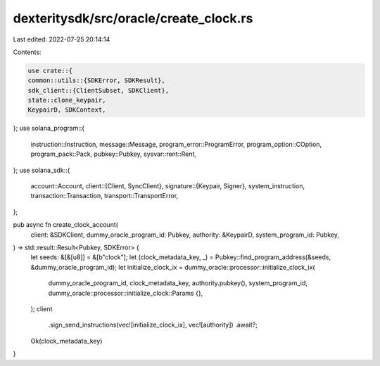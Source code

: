 dexteritysdk/src/oracle/create_clock.rs
=======================================

Last edited: 2022-07-25 20:14:14

Contents:

.. code-block:: rs

    use crate::{
    common::utils::{SDKError, SDKResult},
    sdk_client::{ClientSubset, SDKClient},
    state::clone_keypair,
    KeypairD, SDKContext,
};
use solana_program::{
    instruction::Instruction, message::Message, program_error::ProgramError,
    program_option::COption, program_pack::Pack, pubkey::Pubkey, sysvar::rent::Rent,
};
use solana_sdk::{
    account::Account,
    client::{Client, SyncClient},
    signature::{Keypair, Signer},
    system_instruction,
    transaction::Transaction,
    transport::TransportError,
};

pub async fn create_clock_account(
    client: &SDKClient,
    dummy_oracle_program_id: Pubkey,
    authority: &KeypairD,
    system_program_id: Pubkey,
) -> std::result::Result<Pubkey, SDKError> {
    let seeds: &[&[u8]] = &[b"clock"];
    let (clock_metadata_key, _) = Pubkey::find_program_address(&seeds, &dummy_oracle_program_id);
    let initialize_clock_ix = dummy_oracle::processor::initialize_clock_ix(
        dummy_oracle_program_id,
        clock_metadata_key,
        authority.pubkey(),
        system_program_id,
        dummy_oracle::processor::initialize_clock::Params {},
    );
    client
        .sign_send_instructions(vec![initialize_clock_ix], vec![authority])
        .await?;
    Ok(clock_metadata_key)
}


